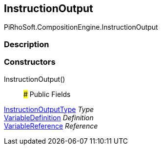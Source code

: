 [#reference/instruction-output]

## InstructionOutput

PiRhoSoft.CompositionEngine.InstructionOutput

### Description

### Constructors

InstructionOutput()::

### Public Fields

<<reference/instruction-output-type.html,InstructionOutputType>> _Type_::

<<reference/variable-definition.html,VariableDefinition>> _Definition_::

<<reference/variable-reference.html,VariableReference>> _Reference_::